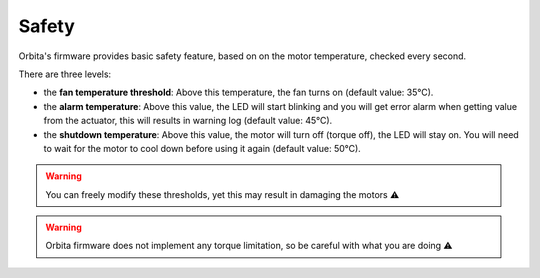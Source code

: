 Safety
------

Orbita's firmware provides basic safety feature, based on on the motor temperature, checked every second.

There are three levels:

- the **fan temperature threshold**: Above this temperature, the fan turns on (default value: 35°C).
- the **alarm temperature**: Above this value, the LED will start blinking and you will get error alarm when getting value from the actuator, this will results in warning log (default value: 45°C).
- the **shutdown temperature**: Above this value, the motor will turn off (torque off), the LED will stay on. You will need to wait for the motor to cool down before using it again (default value: 50°C).

.. warning:: You can freely modify these thresholds, yet this may result in damaging the motors ⚠️

.. warning:: Orbita firmware does not implement any torque limitation, so be careful with what you are doing ⚠️




